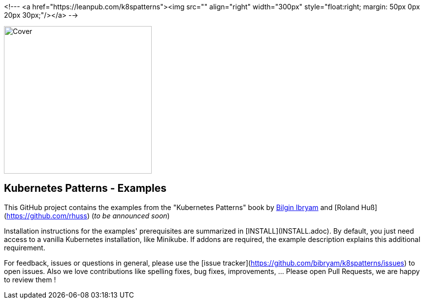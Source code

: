 <!--- <a href="https://leanpub.com/k8spatterns"><img src="" align="right" width="300px" style="float:right; margin: 50px 0px 20px 30px;"/></a> -->

image::https://s3.amazonaws.com/titlepages.leanpub.com/k8spatterns/hero?1492193906[Cover, 300, 300, float="right", align="right"]

== Kubernetes Patterns - Examples

This GitHub project contains the examples from the "Kubernetes Patterns" book by https://github.com/bibryam[Bilgin Ibryam] and [Roland Huß](https://github.com/rhuss) (_to be announced soon_)

Installation instructions for the examples' prerequisites are summarized in [INSTALL](INSTALL.adoc).
By default, you just need access to a vanilla Kubernetes installation, like Minikube.
If addons are required, the example description explains this additional requirement.

For feedback, issues or questions in general, please use the [issue tracker](https://github.com/bibryam/k8spatterns/issues) to open issues.
Also we love contributions like spelling fixes, bug fixes, improvements, ... Please open Pull Requests, we are happy to review them !
